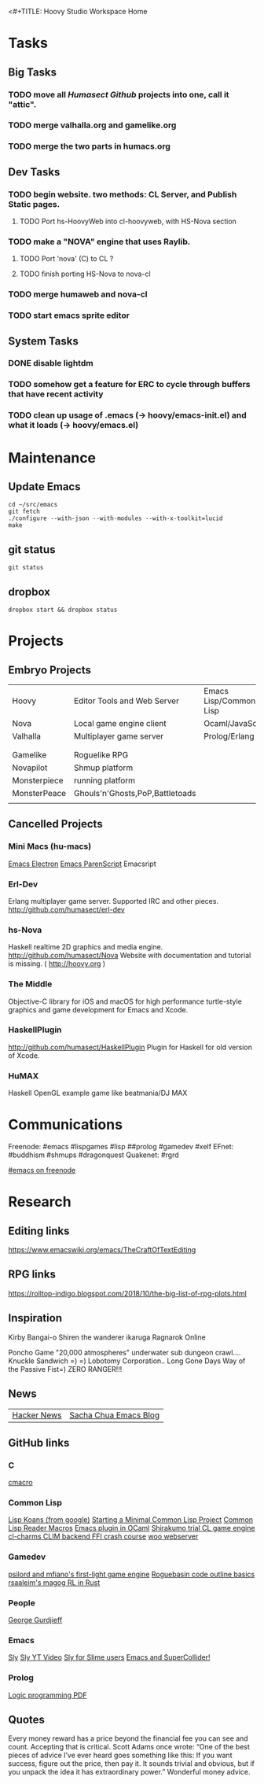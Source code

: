 <#+TITLE: Hoovy Studio Workspace Home

* Tasks

** Big Tasks
*** TODO move all [[github.com/humasect][Humasect Github]] projects into one, call it "attic".
*** TODO merge valhalla.org and gamelike.org
*** TODO merge the two parts in humacs.org

** Dev Tasks
*** TODO begin website. two methods: CL Server, and Publish Static pages.
**** TODO Port hs-HoovyWeb into cl-hoovyweb, with HS-Nova section
*** TODO make a "NOVA" engine that uses Raylib.
**** TODO Port 'nova' (C) to CL ?
**** TODO finish porting HS-Nova to nova-cl
*** TODO merge humaweb and nova-cl
*** TODO start emacs sprite editor

** System Tasks
*** DONE disable lightdm
*** TODO somehow get a feature for ERC to cycle through buffers that have recent activity
*** TODO clean up usage of .emacs (-> hoovy/emacs-init.el) and what it loads (-> hoovy/emacs.el)


* Maintenance
** Update Emacs
#+BEGIN_SRC shell :exports code
cd ~/src/emacs
git fetch
./configure --with-json --with-modules --with-x-toolkit=lucid
make
#+END_SRC

** git status
#+BEGIN_SRC shell :exports code
git status
#+END_SRC

** dropbox
#+BEGIN_SRC shell :exports code
dropbox start && dropbox status
#+END_SRC


* Projects
** Embryo Projects

 |              |                                 |                        |
 |--------------+---------------------------------+------------------------|
 | Hoovy        | Editor Tools and Web Server     | Emacs Lisp/Common Lisp |
 | Nova         | Local game engine client        | Ocaml/JavaScript       |
 | Valhalla     | Multiplayer game server         | Prolog/Erlang          |
 |              |                                 |                        |
 |              |                                 |                        |
 | Gamelike     | Roguelike RPG                   |                        |
 | Novapilot    | Shmup platform                  |                        |
 | Monsterpiece | running platform                |                        |
 | MonsterPeace | Ghouls'n'Ghosts,PoP,Battletoads |                        |
 |              |                                 |                        |

** Cancelled Projects

*** Mini Macs (hu-macs)
 [[file:ectron.el][Emacs Electron]]
 [[file:emacsript.el][Emacs ParenScript]]
 Emacsript

*** Erl-Dev
 Erlang multiplayer game server. Supported IRC and other pieces. [[http://github.com/humasect/erl-dev]]

*** hs-Nova
 Haskell realtime 2D graphics and media engine. [[http://github.com/humasect/Nova]]
 Website with documentation and tutorial is missing. ( [[http://hoovy.org]] )

*** The Middle
 Objective-C library for iOS and macOS for high performance
 turtle-style graphics and game development for Emacs and Xcode.

*** HaskellPlugin
 http://github.com/humasect/HaskellPlugin
 Plugin for Haskell for old version of Xcode.

*** HuMAX
 Haskell OpenGL example game like beatmania/DJ MAX


* Communications

Freenode: #emacs #lispgames #lisp ##prolog #gamedev #xelf 
EFnet: #buddhism #shmups #dragonquest
Quakenet: #rgrd

[[irc:/irc.freenode.net/#emacs][#emacs on freenode]]


* Research
** Editing links
https://www.emacswiki.org/emacs/TheCraftOfTextEditing
** RPG links
https://rolltop-indigo.blogspot.com/2018/10/the-big-list-of-rpg-plots.html
** Inspiration
 Kirby
 Bangai-o
 Shiren the wanderer
 ikaruga
 Ragnarok Online

 Poncho Game
 "20,000 atmospheres" underwater sub dungeon crawl....
 Knuckle Sandwich =) =)
 Lobotomy Corporation..
 Long Gone Days
 Way of the Passive Fist=)
 ZERO RANGER!!!

** News
 | [[https://news.ycombinator.com/][Hacker News]] | [[http://sachachua.com/blog/category/emacs/][Sacha Chua Emacs Blog]] |

** GitHub links
*** C
 [[https://github.com/eudoxia0/cmacro][cmacro]]
*** Common Lisp
 [[https://github.com/google/lisp-koans][Lisp Koans (from google)]]
 [[http://notes.eatonphil.com/starting-a-minimal-common-lisp-project.html][Starting a Minimal Common Lisp Project]]
 [[https://gist.github.com/chaitanyagupta/9324402][Common Lisp Reader Macros]]
 [[https://github.com/janestreet/ecaml][Emacs plugin in OCaml]]
 [[https://github.com/Shirakumo/trial][Shirakumo trial CL game engine]]
 [[http://turtleware.eu/posts/cl-charms-crash-course.html][cl-charms CLIM backend FFI crash course]]
 [[https://github.com/fukamachi/woo][woo webserver]]
*** Gamedev
 [[https://github.com/HackerTheory/first-light][psilord and mfiano's first-light game engine]]
 [[http://www.roguebasin.com/index.php?title=Code_design_basics][Roguebasin code outline basics]]
 [[https://github.com/rsaarelm/magog/][rsaaleim's magog RL in Rust]]
*** People
 [[https://en.wikipedia.org/wiki/George_Gurdjieff][George Gurdjieff]]
*** Emacs
 [[https://github.com/joaotavora/sly][Sly]]
 [[https://www.youtube.com/watch?v=xqWkVvubnSI][Sly YT Video]]
 [[https://joaotavora.github.io/sly/#A-SLY-tour-for-SLIME-users][Sly for Slime users]]
 [[http://emacslife.com/emacs-chats/chat-iannis-zannos.html][Emacs and SuperCollider!]]
*** Prolog
 [[https://wps.aw.com/wps/media/objects/5771/5909832/PDF/Luger_0136070477_1.pdf][Logic programming PDF]]
** Quotes
 Every money reward has a price beyond the financial fee you can see and count. Accepting that is critical.
 Scott Adams once wrote: “One of the best pieces of advice I’ve ever heard goes something like this:
 If you want success, figure out the price, then pay it. It sounds trivial and obvious, but if you unpack the idea it has extraordinary power.”
 Wonderful money advice.
